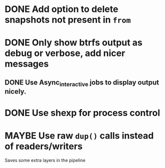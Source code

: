 #+TODO: TODO(t) MAYBE(m) | DONE(d) NOTDONE(n)

* DONE Add option to delete snapshots not present in =from=
  CLOSED: [2018-08-20 Mon 21:59]
* DONE Only show btrfs output as debug or verbose, add nicer messages
CLOSED: [2018-09-03 Mon 02:25]
** DONE Use Async_interactive jobs to display output nicely.
CLOSED: [2018-09-03 Mon 02:26]
* DONE Use shexp for process control
CLOSED: [2018-09-03 Mon 02:26]
* MAYBE Use raw ~dup()~ calls instead of readers/writers
  Saves some extra layers in the pipeline
